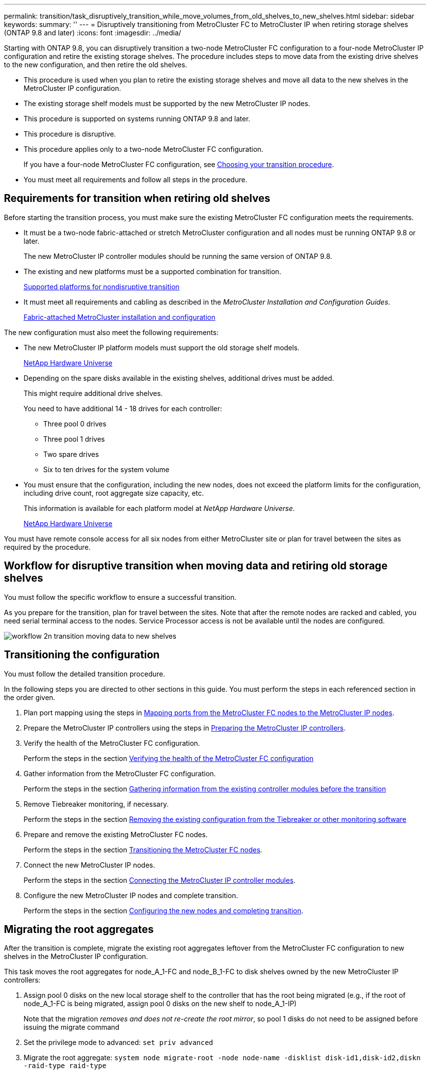 ---
permalink: transition/task_disruptively_transition_while_move_volumes_from_old_shelves_to_new_shelves.html
sidebar: sidebar
keywords: 
summary: ''
---
= Disruptively transitioning from MetroCluster FC to MetroCluster IP when retiring storage shelves (ONTAP 9.8 and later)
:icons: font
:imagesdir: ../media/

[.lead]
Starting with ONTAP 9.8, you can disruptively transition a two-node MetroCluster FC configuration to a four-node MetroCluster IP configuration and retire the existing storage shelves. The procedure includes steps to move data from the existing drive shelves to the new configuration, and then retire the old shelves.

* This procedure is used when you plan to retire the existing storage shelves and move all data to the new shelves in the MetroCluster IP configuration.
* The existing storage shelf models must be supported by the new MetroCluster IP nodes.
* This procedure is supported on systems running ONTAP 9.8 and later.
* This procedure is disruptive.
* This procedure applies only to a two-node MetroCluster FC configuration.
+
If you have a four-node MetroCluster FC configuration, see xref:concept_choosing_your_transition_procedure_mcc_transition.adoc[Choosing your transition procedure].

* You must meet all requirements and follow all steps in the procedure.

== Requirements for transition when retiring old shelves

[.lead]
Before starting the transition process, you must make sure the existing MetroCluster FC configuration meets the requirements.

* It must be a two-node fabric-attached or stretch MetroCluster configuration and all nodes must be running ONTAP 9.8 or later.
+
The new MetroCluster IP controller modules should be running the same version of ONTAP 9.8.

* The existing and new platforms must be a supported combination for transition.
+
xref:concept_supported_platforms_for_transition.adoc[Supported platforms for nondisruptive transition]

* It must meet all requirements and cabling as described in the _MetroCluster Installation and Configuration Guides_.
+
https://docs.netapp.com/ontap-9/topic/com.netapp.doc.dot-mcc-inst-cnfg-fabric/home.html[Fabric-attached MetroCluster installation and configuration]

The new configuration must also meet the following requirements:

* The new MetroCluster IP platform models must support the old storage shelf models.
+
https://hwu.netapp.com[NetApp Hardware Universe]

* Depending on the spare disks available in the existing shelves, additional drives must be added.
+
This might require additional drive shelves.
+
You need to have additional 14 - 18 drives for each controller:

 ** Three pool 0 drives
 ** Three pool 1 drives
 ** Two spare drives
 ** Six to ten drives for the system volume

* You must ensure that the configuration, including the new nodes, does not exceed the platform limits for the configuration, including drive count, root aggregate size capacity, etc.
+
This information is available for each platform model at _NetApp Hardware Universe_.
+
https://hwu.netapp.com[NetApp Hardware Universe]

You must have remote console access for all six nodes from either MetroCluster site or plan for travel between the sites as required by the procedure.

== Workflow for disruptive transition when moving data and retiring old storage shelves

[.lead]
You must follow the specific workflow to ensure a successful transition.

As you prepare for the transition, plan for travel between the sites. Note that after the remote nodes are racked and cabled, you need serial terminal access to the nodes. Service Processor access is not be available until the nodes are configured.

image::../media/workflow_2n_transition_moving_data_to_new_shelves.png[]

== Transitioning the configuration

[.lead]
You must follow the detailed transition procedure.

In the following steps you are directed to other sections in this guide. You must perform the steps in each referenced section in the order given.

. Plan port mapping using the steps in link:concept_requirements_for_fc_to_ip_transition_2n_mcc_transition.md#[Mapping ports from the MetroCluster FC nodes to the MetroCluster IP nodes].
. Prepare the MetroCluster IP controllers using the steps in link:concept_requirements_for_fc_to_ip_transition_2n_mcc_transition.md#[Preparing the MetroCluster IP controllers].
. Verify the health of the MetroCluster FC configuration.
+
Perform the steps in the section link:concept_requirements_for_fc_to_ip_transition_2n_mcc_transition.md#[Verifying the health of the MetroCluster FC configuration]

. Gather information from the MetroCluster FC configuration.
+
Perform the steps in the section link:task_transition_the_mcc_fc_nodes_2n_mcc_transition_supertask.md#[Gathering information from the existing controller modules before the transition]

. Remove Tiebreaker monitoring, if necessary.
+
Perform the steps in the section link:concept_requirements_for_fc_to_ip_transition_2n_mcc_transition.md#[Removing the existing configuration from the Tiebreaker or other monitoring software]

. Prepare and remove the existing MetroCluster FC nodes.
+
Perform the steps in the section link:task_transition_the_mcc_fc_nodes_2n_mcc_transition_supertask.md#[Transitioning the MetroCluster FC nodes].

. Connect the new MetroCluster IP nodes.
+
Perform the steps in the section link:task_connect_the_mcc_ip_controller_modules_2n_mcc_transition_supertask.md#[Connecting the MetroCluster IP controller modules].

. Configure the new MetroCluster IP nodes and complete transition.
+
Perform the steps in the section link:task_configure_the_new_nodes_and_complete_transition.md#[Configuring the new nodes and completing transition].

== Migrating the root aggregates

[.lead]
After the transition is complete, migrate the existing root aggregates leftover from the MetroCluster FC configuration to new shelves in the MetroCluster IP configuration.

This task moves the root aggregates for node_A_1-FC and node_B_1-FC to disk shelves owned by the new MetroCluster IP controllers:

. Assign pool 0 disks on the new local storage shelf to the controller that has the root being migrated (e.g., if the root of node_A_1-FC is being migrated, assign pool 0 disks on the new shelf to node_A_1-IP)
+
Note that the migration _removes and does not re-create the root mirror_, so pool 1 disks do not need to be assigned before issuing the migrate command

. Set the privilege mode to advanced: `set priv advanced`
. Migrate the root aggregate: `system node migrate-root -node node-name -disklist disk-id1,disk-id2,diskn -raid-type raid-type`
 ** The node-name is the node to which the root aggregate is being migrated.
 ** The disk-id identifies the pool 0 disks on the new shelf.
 ** The raid-type is normally the same as the raid-type of the existing root aggregate.
 ** You can use the command job show -idjob-id-instance to check the migration status, where job-id is the value provided when the migrate-root command is issued.
For example, if the root aggregate for node_A_1-FC consisted of three disks with raid_dp, the following command would be used to migrate root to a new shelf 11:

+
----
system node migrate-root -node node_A_1-IP -disklist 3.11.0,3.11.1,3.11.2 -raid-type raid_dp
----
. Wait until the migration operation completes and the node automatically reboots.
. Assign pool 1 disks for the root aggregate on a new shelf directly connected to the remote cluster.
. Mirror the migrated root aggregate.
. Wait for the root aggregate to complete resynchronising.
+
You can use the storage aggregate show command to check the sync status of the aggregates.

. Repeat these steps for the other root aggregate.

== Migrating the data aggregates

[.lead]
Create data aggregates on the new shelves and use volume move to transfer the data volumes from the old shelves to the aggregates on the new shelves.

. Move the data volumes to aggregates on the new controllers, one volume at a time.
+
Use the following section of the _Controller Upgrade Express Guide_.
+
http://docs.netapp.com/platstor/topic/com.netapp.doc.hw-upgrade-controller/GUID-AFE432F6-60AD-4A79-86C0-C7D12957FA63.html[Creating an aggregate and moving volumes to the new nodes]

== Retiring shelves moved from node_A_1-FC and node_A_2-FC

[.lead]
You retire the old storage shelves from the original MetroCluster FC configuration. These shelves were originally owned by node_A_1-FC and node_A_2-FC.

. Identify the aggregates on the old shelves on cluster_B that need to be deleted.
+
In this example the following data aggregates are hosted by the MetroCluster FC cluster_B and need to be deleted: aggr_data_a1 and aggr_data_a2.
+
NOTE: You need to perform the steps to identify, offline and delete the data aggregates on the shelves. The example is for one cluster only.
+
----
cluster_B::> aggr show

Aggregate     Size Available Used% State   #Vols  Nodes            RAID Status
--------- -------- --------- ----- ------- ------ ---------------- ------------
aggr0_node_A_1-FC
           349.0GB   16.83GB   95% online       1 node_A_1-IP      raid_dp,
                                                                   mirrored,
                                                                   normal
aggr0_node_A_2-IP
           349.0GB   16.83GB   95% online       1 node_A_2-IP      raid_dp,
                                                                   mirrored,
                                                                   normal
...
8 entries were displayed.

cluster_B::>
----

. Check if the data aggregates have any MDV_aud volumes, and delete them prior to deleting the aggregates.
+
You must delete the MDV_aud volumes as they cannot be moved.

. Take each of the aggregates offline, and then delete them:
 .. Take the aggregate offline: `storage aggregate offline -aggregate aggregate-name`
+
The following example shows the aggregate node_B_1_aggr0 being taken offline:
+
----
cluster_B::> storage aggregate offline -aggregate node_B_1_aggr0

Aggregate offline successful on aggregate: node_B_1_aggr0
----

 .. Delete the aggregate: `storage aggregate delete -aggregate aggregate-name`
+
You can destroy the plex when prompted.
+
The following example shows the aggregate node_B_1_aggr0 being deleted.
+
----
cluster_B::> storage aggregate delete -aggregate node_B_1_aggr0
Warning: Are you sure you want to destroy aggregate "node_B_1_aggr0"? {y|n}: y
[Job 123] Job succeeded: DONE

cluster_B::>
----
. After deleting all aggregates, power down, disconnect, and remove the shelves.
. Repeat the above steps to retire the cluster_A shelves.

== Completing transition

[.lead]
With the old controller modules removed, you can complete the transition process.

. Complete the transition process.
+
Perform the steps in link:task_return_the_system_to_normal_operation_2n_mcc_transition_supertask.md#[Returning the system to normal operation]
